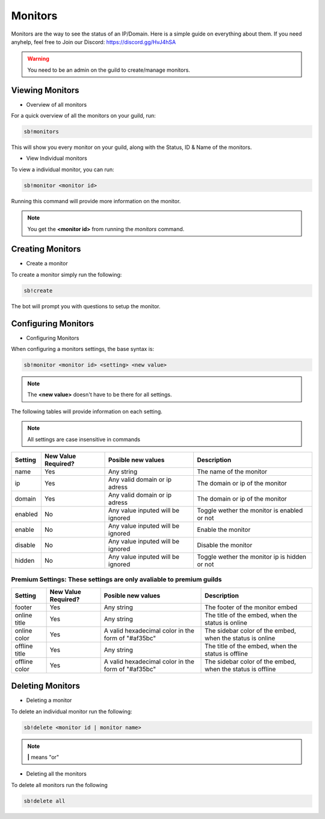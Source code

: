 ============
Monitors
============

Monitors are the way to see the status of an IP/Domain. Here is a simple guide on everything about them. If you need anyhelp, feel free to Join our Discord: https://discord.gg/HvJ4hSA

.. WARNING:: You need to be an admin on the guild to create/manage monitors.

Viewing Monitors
================
- Overview of all monitors
For a quick overview of all the monitors on your guild, run:

.. code-block::

    sb!monitors


This will show you every monitor on your guild, along with the Status, ID & Name of the monitors.

- View Individual monitors
To view a individual monitor, you can run:

.. code-block::

    sb!monitor <monitor id>


Running this command will provide more information on the monitor.

.. note:: 
    You get the **<monitor id>** from running the *monitors* command.

Creating Monitors
=================
- Create a monitor
To create a monitor simply run the following:

.. code-block::

    sb!create


The bot will prompt you with questions to setup the monitor.

Configuring Monitors
====================
- Configuring Monitors
When configuring a monitors settings, the base syntax is:

.. code-block::

    sb!monitor <monitor id> <setting> <new value>


.. note::
    The **<new value>** doesn't have to be there for all settings.


The following tables will provide information on each setting.

.. note::
    All settings are case insensitive in commands


+---------+---------------------+-----------------------------------+-----------------------------------------------+
| Setting | New Value Required? | Posible new values                | Description                                   |
+=========+=====================+===================================+===============================================+
| name    | Yes                 | Any string                        | The name of the monitor                       |
+---------+---------------------+-----------------------------------+-----------------------------------------------+
| ip      | Yes                 | Any valid domain or ip adress     | The domain or ip of the monitor               |
+---------+---------------------+-----------------------------------+-----------------------------------------------+
| domain  | Yes                 | Any valid domain or ip adress     | The domain or ip of the monitor               |
+---------+---------------------+-----------------------------------+-----------------------------------------------+
| enabled | No                  | Any value inputed will be ignored | Toggle wether the monitor is enabled or not   |
+---------+---------------------+-----------------------------------+-----------------------------------------------+
| enable  | No                  | Any value inputed will be ignored | Enable the monitor                            |
+---------+---------------------+-----------------------------------+-----------------------------------------------+
| disable | No                  | Any value inputed will be ignored | Disable the monitor                           |
+---------+---------------------+-----------------------------------+-----------------------------------------------+
| hidden  | No                  | Any value inputed will be ignored | Toggle wether the monitor ip is hidden or not |
+---------+---------------------+-----------------------------------+-----------------------------------------------+


Premium Settings: These settings are only avaliable to premium guilds
"""""""""""""""""""""""""""""""""""""""""""""""""""""""""""""""""""""

+----------------+---------------------+----------------------------------------------------+------------------------------------------------------------+
| Setting        | New Value Required? | Posible new values                                 | Description                                                |
+================+=====================+====================================================+============================================================+
| footer         | Yes                 | Any string                                         | The footer of the monitor embed                            |
+----------------+---------------------+----------------------------------------------------+------------------------------------------------------------+
| online title   | Yes                 | Any string                                         | The title of the embed, when the status is online          |
+----------------+---------------------+----------------------------------------------------+------------------------------------------------------------+
| online color   | Yes                 | A valid hexadecimal color in the form of "#af35bc" | The sidebar color of the embed, when the status is online  |
+----------------+---------------------+----------------------------------------------------+------------------------------------------------------------+
| offline title  | Yes                 | Any string                                         | The title of the embed, when the status is offline         |
+----------------+---------------------+----------------------------------------------------+------------------------------------------------------------+
| offline color  | Yes                 | A valid hexadecimal color in the form of "#af35bc" | The sidebar color of the embed, when the status is offline |
+----------------+---------------------+----------------------------------------------------+------------------------------------------------------------+


Deleting Monitors
=================
- Deleting a monitor
To delete an individual monitor run the following:

.. code-block::

    sb!delete <monitor id | monitor name>


.. note::
    **|** means "or"


- Deleting all the monitors
To delete all monitors run the following


.. code-block::

    sb!delete all
